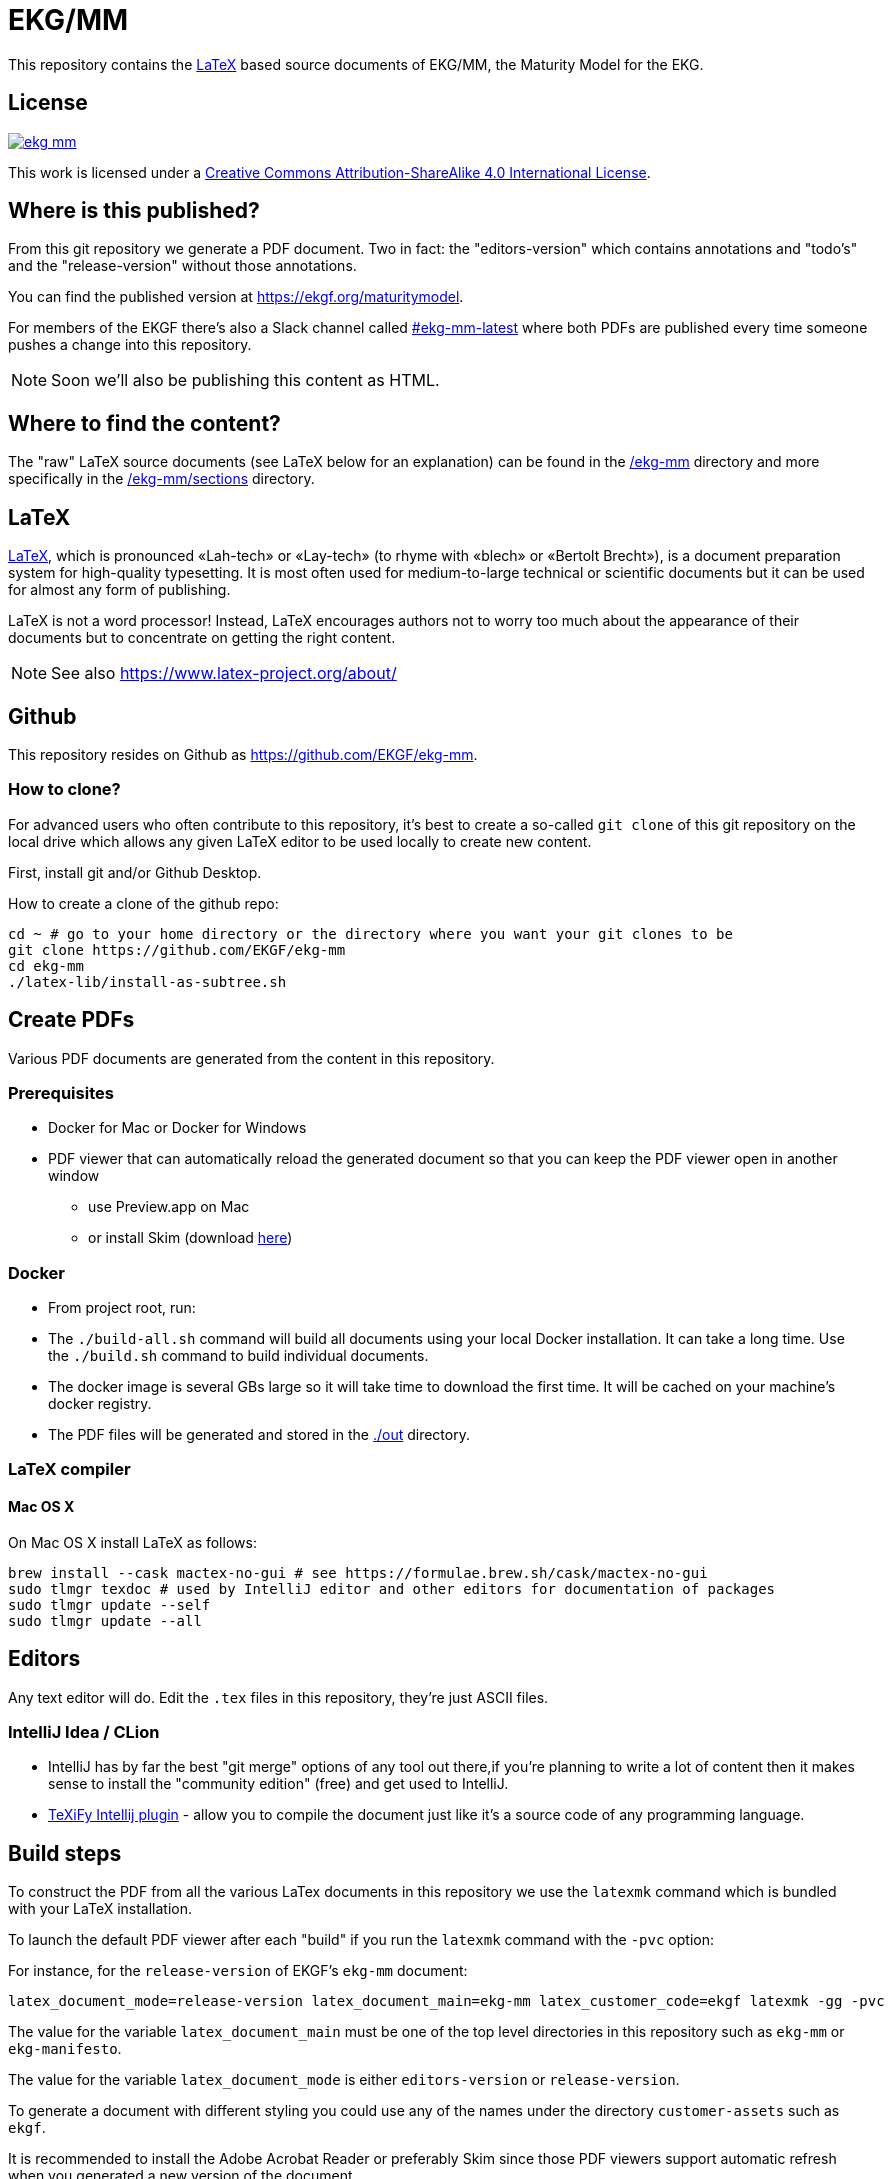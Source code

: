 = EKG/MM

This repository contains the link:https://www.latex-project.org/about/[LaTeX]
based source documents of EKG/MM, the Maturity Model for the EKG.

== License

image:https://img.shields.io/github/license/EKGF/ekg-mm.svg[link="http://creativecommons.org/licenses/by-sa/4.0/"]

This work is licensed under a
link:http://creativecommons.org/licenses/by-sa/4.0/[Creative Commons Attribution-ShareAlike 4.0 International License].

== Where is this published?

From this git repository we generate a PDF document.
Two in fact: the "editors-version" which contains annotations and "todo's" and the "release-version" without those annotations.

You can find the published version at https://ekgf.org/maturitymodel.

For members of the EKGF there's also a Slack channel called
link:https://ekgf.slack.com/archives/C01TEL6GWEN[#ekg-mm-latest]
where both PDFs are published every time someone pushes
a change into this repository.

NOTE: Soon we'll also be publishing this content as HTML.

== Where to find the content?

The "raw" LaTeX source documents (see LaTeX below for an explanation) can be
found in the link:ekg-mm[/ekg-mm] directory and more specifically in the
link:ekg-mm/sections[/ekg-mm/sections] directory.

== LaTeX

link:https://www.latex-project.org/about/[LaTeX], which is pronounced «Lah-tech»
or «Lay-tech» (to rhyme with «blech» or «Bertolt Brecht»), is a document
preparation system for high-quality typesetting.
It is most often used for medium-to-large technical or scientific documents
but it can be used for almost any form of publishing.

LaTeX is not a word processor! Instead, LaTeX encourages authors not to worry
too much about the appearance of their documents but to concentrate on getting
the right content.

NOTE: See also https://www.latex-project.org/about/

== Github

This repository resides on Github as https://github.com/EKGF/ekg-mm.

=== How to clone?

For advanced users who often contribute to this repository, it's best to
create a so-called `git clone` of this git repository on the local drive which
allows any given LaTeX editor to be used locally to create new content.

First, install git and/or Github Desktop.

How to create a clone of the github repo:

[source]
----
cd ~ # go to your home directory or the directory where you want your git clones to be
git clone https://github.com/EKGF/ekg-mm
cd ekg-mm
./latex-lib/install-as-subtree.sh
----

== Create PDFs

Various PDF documents are generated from the content in this repository.

=== Prerequisites

* Docker for Mac or Docker for Windows
* PDF viewer that can automatically reload the generated document so that you can keep the PDF viewer open in another window
** use Preview.app on Mac
** or install Skim (download https://skim-app.sourceforge.io/[here])

=== Docker

* From project root, run:

* The `./build-all.sh` command will build all documents using your local Docker installation.
 It can take a long time. Use the `./build.sh` command to build individual documents.
* The docker image is several GBs large so it will take time to download the first time.
 It will be cached on your machine's docker registry.
* The PDF files will be generated and stored in the link:./out[./out] directory.

=== LaTeX compiler

==== Mac OS X

On Mac OS X install LaTeX as follows:

----
brew install --cask mactex-no-gui # see https://formulae.brew.sh/cask/mactex-no-gui
sudo tlmgr texdoc # used by IntelliJ editor and other editors for documentation of packages
sudo tlmgr update --self
sudo tlmgr update --all
----

== Editors

Any text editor will do. Edit the `.tex` files in this repository, they're just
ASCII files.

=== IntelliJ Idea / CLion

* IntelliJ has by far the best "git merge" options of any tool out there,if you're planning to write a lot of content
 then it makes sense to install the "community edition" (free) and get used to IntelliJ.
* https://github.com/Hannah-Sten/TeXiFy-IDEA[TeXiFy Intellij plugin] - allow you to compile the document just like
 it's a source code of any programming language.

== Build steps

To construct the PDF from all the various LaTex documents in this repository we use
the `latexmk` command which is bundled with your LaTeX installation.

To launch the default PDF viewer after each "build" if you run the `latexmk` command
with the `-pvc` option:

For instance, for the `release-version` of EKGF's `ekg-mm` document:

[source]
----
latex_document_mode=release-version latex_document_main=ekg-mm latex_customer_code=ekgf latexmk -gg -pvc
----

The value for the variable `latex_document_main` must be one of the top level
directories in this repository such as `ekg-mm` or `ekg-manifesto`.

The value for the variable `latex_document_mode` is either `editors-version` or `release-version`.

To generate a document with different styling you could use any of the names under
the directory `customer-assets` such as `ekgf`.

It is recommended to install the Adobe Acrobat Reader or preferably Skim since
those PDF viewers support automatic refresh when you generated a new version of
the document.
